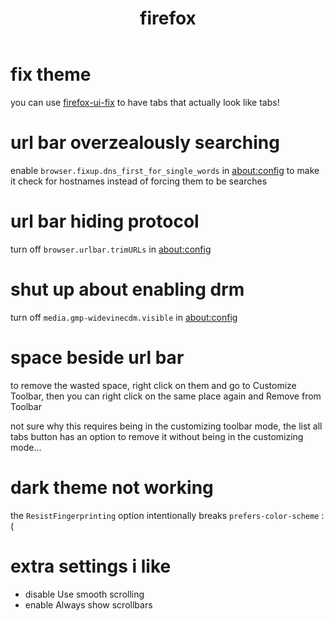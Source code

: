 #+TITLE: firefox

* fix theme
you can use [[https://github.com/black7375/Firefox-UI-Fix][firefox-ui-fix]] to have tabs that actually look like tabs!

* url bar overzealously searching
enable ~browser.fixup.dns_first_for_single_words~ in about:config to
make it check for hostnames instead of forcing them to be searches

* url bar hiding protocol
turn off ~browser.urlbar.trimURLs~ in about:config

* shut up about enabling drm
turn off ~media.gmp-widevinecdm.visible~ in about:config

* space beside url bar
to remove the wasted space, right click on them and go to Customize
Toolbar, then you can right click on the same place again and Remove
from Toolbar

not sure why this requires being in the customizing toolbar mode, the
list all tabs button has an option to remove it without being in the
customizing mode...

* dark theme not working
the ~ResistFingerprinting~ option intentionally breaks
~prefers-color-scheme~ :(

* extra settings i like
- disable Use smooth scrolling
- enable Always show scrollbars
